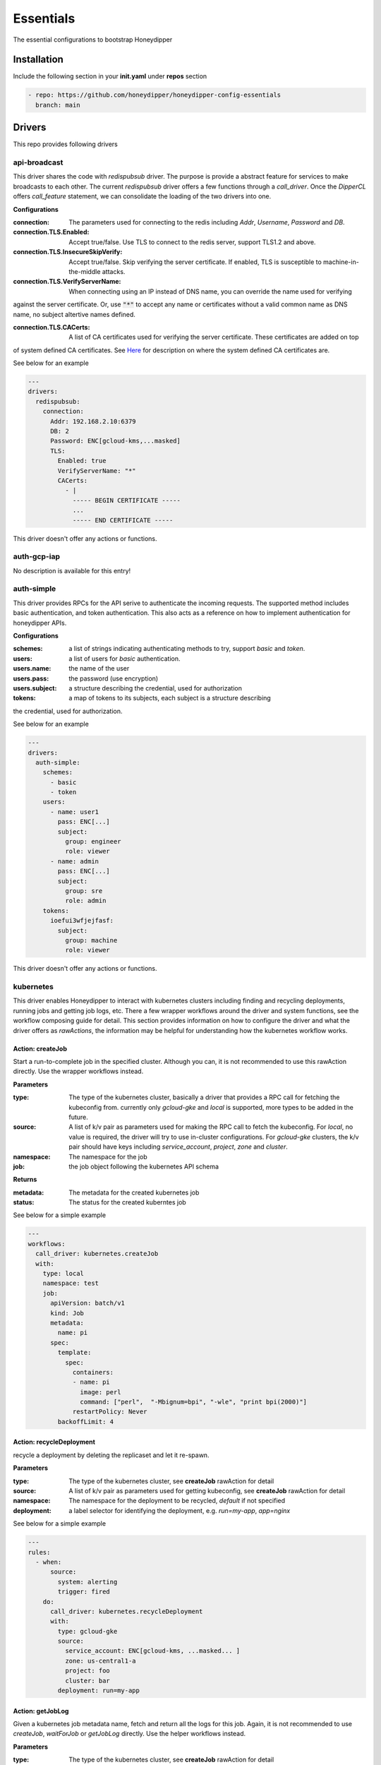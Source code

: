 Essentials
**********

The essential configurations to bootstrap Honeydipper

Installation
============

Include the following section in your **init.yaml** under **repos** section

.. code-block:: yaml

   - repo: https://github.com/honeydipper/honeydipper-config-essentials
     branch: main

Drivers
=======

This repo provides following drivers

api-broadcast
-------------

This driver shares the code with `redispubsub` driver. The purpose is provide a abstract
feature for services to make broadcasts to each other. The current `redispubsub` driver
offers a few functions through a `call_driver`. Once the `DipperCL` offers `call_feature`
statement, we can consolidate the loading of the two drivers into one.


**Configurations**

:connection: The parameters used for connecting to the redis including `Addr`, `Username`, `Password` and `DB`.

:connection.TLS.Enabled: Accept true/false. Use TLS to connect to the redis server, support TLS1.2 and above.

:connection.TLS.InsecureSkipVerify: Accept true/false. Skip verifying the server certificate. If enabled, TLS is susceptible to machine-in-the-middle attacks.

:connection.TLS.VerifyServerName: When connecting using an IP instead of DNS name, you can override the name used for verifying
against the server certificate. Or, use :code:`"*"` to accept any name or certificates without
a valid common name as DNS name, no subject altertive names defined.


:connection.TLS.CACerts: A list of CA certificates used for verifying the server certificate. These certificates are added on top
of system defined CA certificates. See `Here <https://pkg.go.dev/crypto/x509#SystemCertPool>`_ for description
on where the system defined CA certificates are.


See below for an example

.. code-block:: yaml

   ---
   drivers:
     redispubsub:
       connection:
         Addr: 192.168.2.10:6379
         DB: 2
         Password: ENC[gcloud-kms,...masked]
         TLS:
           Enabled: true
           VerifyServerName: "*"
           CACerts:
             - |
               ----- BEGIN CERTIFICATE -----
               ...
               ----- END CERTIFICATE -----
   

This driver doesn't offer any actions or functions.

auth-gcp-iap
------------

No description is available for this entry!

auth-simple
-----------

This driver provides RPCs for the API serive to authenticate the incoming requests. The
supported method includes basic authentication, and token authentication. This also acts
as a reference on how to implement authentication for honeydipper APIs.


**Configurations**

:schemes: a list of strings indicating authenticating methods to try, support `basic` and `token`.

:users: a list of users for `basic` authentication.

:users.name: the name of the user

:users.pass: the password (use encryption)

:users.subject: a structure describing the credential, used for authorization

:tokens: a map of tokens to its subjects, each subject is a structure describing
the credential, used for authorization.


See below for an example

.. code-block:: yaml

   ---
   drivers:
     auth-simple:
       schemes:
         - basic
         - token
       users:
         - name: user1
           pass: ENC[...]
           subject:
             group: engineer
             role: viewer
         - name: admin
           pass: ENC[...]
           subject:
             group: sre
             role: admin
       tokens:
         ioefui3wfjejfasf:
           subject:
             group: machine
             role: viewer
   

This driver doesn't offer any actions or functions.

kubernetes
----------

This driver enables Honeydipper to interact with kubernetes clusters including
finding and recycling deployments, running jobs and getting job logs, etc. There a few wrapper
workflows around the driver and system functions, see the workflow composing guide
for detail. This section provides information on how to configure the driver and what
the driver offers as `rawActions`, the information may be helpful for understanding
how the kubernetes workflow works.


Action: createJob
^^^^^^^^^^^^^^^^^

Start a run-to-complete job in the specified cluster. Although you can, it is not recommended to use this rawAction directly. Use the wrapper workflows instead.


**Parameters**

:type: The type of the kubernetes cluster, basically a driver that provides a RPC call for fetching the kubeconfig from. currently only `gcloud-gke` and `local` is supported, more types to be added in the future.


:source: A list of k/v pair as parameters used for making the RPC call to fetch the kubeconfig. For `local`, no value is required, the driver will try to use in-cluster configurations. For `gcloud-gke` clusters, the k/v pair should have keys including `service_account`, `project`, `zone` and `cluster`.


:namespace: The namespace for the job

:job: the job object following the kubernetes API schema

**Returns**

:metadata: The metadata for the created kubernetes job

:status: The status for the created kuberntes job

See below for a simple example

.. code-block:: yaml

   ---
   workflows:
     call_driver: kubernetes.createJob
     with:
       type: local
       namespace: test
       job:
         apiVersion: batch/v1
         kind: Job
         metadata:
           name: pi
         spec:
           template:
             spec:
               containers:
               - name: pi
                 image: perl
                 command: ["perl",  "-Mbignum=bpi", "-wle", "print bpi(2000)"]
               restartPolicy: Never
           backoffLimit: 4
   

Action: recycleDeployment
^^^^^^^^^^^^^^^^^^^^^^^^^

recycle a deployment by deleting the replicaset and let it re-spawn.

**Parameters**

:type: The type of the kubernetes cluster, see **createJob** rawAction for detail


:source: A list of k/v pair as parameters used for getting kubeconfig, see **createJob** rawAction for detail


:namespace: The namespace for the deployment to be recycled, `default` if not specified

:deployment: a label selector for identifying the deployment, e.g. `run=my-app`, `app=nginx`

See below for a simple example

.. code-block:: yaml

   ---
   rules:
     - when:
         source:
           system: alerting
           trigger: fired
       do:
         call_driver: kubernetes.recycleDeployment
         with:
           type: gcloud-gke
           source:
             service_account: ENC[gcloud-kms, ...masked... ]
             zone: us-central1-a
             project: foo
             cluster: bar
           deployment: run=my-app
   

Action: getJobLog
^^^^^^^^^^^^^^^^^

Given a kubernetes job metadata name, fetch and return all the logs for this job. Again, it is not recommended to use `createJob`, `waitForJob` or `getJobLog` directly. Use the helper workflows instead.


**Parameters**

:type: The type of the kubernetes cluster, see **createJob** rawAction for detail


:source: A list of k/v pair as parameters used for getting kubeconfig, see **createJob** rawAction for detail


:namespace: The namespace for the job

:job: The metadata name of the kubernetes job

**Returns**

:log: mapping from pod name to a map from container name to the logs

:output: with all logs concatinated

See below for a simple example

.. code-block:: yaml

   ---
   workflows:
     run_job:
       steps:
         - call_driver: kubernetes.createJob
           with:
             type: local
             job:
               apiVersion: batch/v1
               kind: Job
               metadata:
                 name: pi
               spec:
                 template:
                   spec:
                     containers:
                     - name: pi
                       image: perl
                       command: ["perl",  "-Mbignum=bpi", "-wle", "print bpi(2000)"]
                     restartPolicy: Never
                 backoffLimit: 4
         - call_driver: kubernetes.waitForJob
           with:
             type: local
             job: $data.metadta.name
         - call_driver: kubernetes.getJobLog
           with:
             type: local
             job: $data.metadta.name
   

Action: waitForJob
^^^^^^^^^^^^^^^^^^

Given a kubernetes job metadata name, use watch API to watch the job until it reaches a terminal state. This action usually follows a `createJob` call and uses the previous call's output as input. Again, it is not recommended to use `createJob`, `waitForJob` or `getJobLog` directly. Use the helper workflows instead.


**Parameters**

:type: The type of the kubernetes cluster, see **createJob** rawAction for detail


:source: A list of k/v pair as parameters used for getting kubeconfig, see **createJob** rawAction for detail


:namespace: The namespace for the job

:job: The metadata name of the kubernetes job

:timeout: The timeout in seconds

**Returns**

:status: The status for the created kuberntes job

See below for a simple example

.. code-block:: yaml

   ---
   workflows:
     run_job:
       steps:
         - call_driver: kubernetes.createJob
           with:
             type: local
             job:
               apiVersion: batch/v1
               kind: Job
               metadata:
                 name: pi
               spec:
                 template:
                   spec:
                     containers:
                     - name: pi
                       image: perl
                       command: ["perl",  "-Mbignum=bpi", "-wle", "print bpi(2000)"]
                     restartPolicy: Never
                 backoffLimit: 4
         - call_driver: kubernetes.waitForJob
           with:
             type: local
             job: $data.metadta.name
   

redislock
---------

redislock driver provides RPC calls for the services to acquire locks for synchronize and
coordinate between instances.


**Configurations**

:connection: The parameters used for connecting to the redis including `Addr`, `Username`, `Password` and `DB`.

:connection.TLS.Enabled: Accept true/false. Use TLS to connect to the redis server, support TLS1.2 and above.

:connection.TLS.InsecureSkipVerify: Accept true/false. Skip verifying the server certificate. If enabled, TLS is susceptible to machine-in-the-middle attacks.

:connection.TLS.VerifyServerName: When connecting using an IP instead of DNS name, you can override the name used for verifying
against the server certificate. Or, use :code:`"*"` to accept any name or certificates without
a valid common name as DNS name, no subject altertive names defined.


:connection.TLS.CACerts: A list of CA certificates used for verifying the server certificate. These certificates are added on top
of system defined CA certificates. See `Here <https://pkg.go.dev/crypto/x509#SystemCertPool>`_ for description
on where the system defined CA certificates are.


See below for an example

.. code-block:: yaml

   ---
   drivers:
     redislock:
       connection:
         Addr: 192.168.2.10:6379
         DB: 2
         Password: ENC[gcloud-kms,...masked]
         TLS:
           Enabled: true
           VerifyServerName: "*"
           CACerts:
             - |
               ----- BEGIN CERTIFICATE -----
               ...
               ----- END CERTIFICATE -----
   

This drive doesn't offer any raw actions as of now.

redispubsub
-----------

redispubsub driver is used internally to facilitate communications between
different components of Honeydipper system.


**Configurations**

:connection: The parameters used for connecting to the redis including `Addr`, `Username`, `Password` and `DB`.

:connection.TLS.Enabled: Accept true/false. Use TLS to connect to the redis server, support TLS1.2 and above.

:connection.TLS.InsecureSkipVerify: Accept true/false. Skip verifying the server certificate. If enabled, TLS is susceptible to machine-in-the-middle attacks.

:connection.TLS.VerifyServerName: When connecting using an IP instead of DNS name, you can override the name used for verifying
against the server certificate. Or, use :code:`"*"` to accept any name or certificates without
a valid common name as DNS name, no subject altertive names defined.


:connection.TLS.CACerts: A list of CA certificates used for verifying the server certificate. These certificates are added on top
of system defined CA certificates. See `Here <https://pkg.go.dev/crypto/x509#SystemCertPool>`_ for description
on where the system defined CA certificates are.


See below for an example

.. code-block:: yaml

   ---
   drivers:
     redispubsub:
       connection:
         Addr: 192.168.2.10:6379
         DB: 2
         Password: ENC[gcloud-kms,...masked]
         TLS:
           Enabled: true
           VerifyServerName: "*"
           CACerts:
             - |
               ----- BEGIN CERTIFICATE -----
               ...
               ----- END CERTIFICATE -----
   

Action: send
^^^^^^^^^^^^

broadcasting a dipper message to all Honeydipper services. This is used
in triggering configuration reloading and waking up a suspended workflow.
The payload of rawAction call will used as broadcasting dipper message
paylod.


**Parameters**

:broadcastSubject: the subject field of the dipper message to be sent

Below is an example of using the driver to trigger a configuration reload

.. code-block:: yaml

   ---
   workflows:
     reload:
       call_driver: redispubsub.send
       with:
         broadcastSubject: reload
         force: $?ctx.force
   

Below is another example of using the driver to wake up a suspended workflow

.. code-block:: yaml

   ---
   workflows:
     resume_workflow:
       call_driver: redispubsub.send
       with:
         broadcastSubject: resume_session
         key: $ctx.resume_token
         labels:
           status: $ctx.labels_status
           reason: $?ctx.labels_reason
         payload: $?ctx.resume_payload
   

redisqueue
----------

redisqueue driver is used internally to facilitate communications between
different components of Honeydipper system. It doesn't offer `rawActions` or
`rawEvents` for workflow composing.


**Configurations**

:connection: The parameters used for connecting to the redis including `Addr`, `Username`, `Password` and `DB`.

:connection.TLS.Enabled: Accept true/false. Use TLS to connect to the redis server, support TLS1.2 and above.

:connection.TLS.InsecureSkipVerify: Accept true/false. Skip verifying the server certificate. If enabled, TLS is susceptible to machine-in-the-middle attacks.

:connection.TLS.VerifyServerName: When connecting using an IP instead of DNS name, you can override the name used for verifying
against the server certificate. Or, use :code:`"*"` to accept any name or certificates without
a valid common name as DNS name, no subject altertive names defined.


:connection.TLS.CACerts: A list of CA certificates used for verifying the server certificate. These certificates are added on top
of system defined CA certificates. See `Here <https://pkg.go.dev/crypto/x509#SystemCertPool>`_ for description
on where the system defined CA certificates are.


See below for an example

.. code-block:: yaml

   ---
   drivers:
     redisqueue:
       connection:
         Addr: 192.168.2.10:6379
         DB: 2
         Password: ENC[gcloud-kms,...masked]
         TLS:
           Enabled: true
           VerifyServerName: "*"
           CACerts:
             - |
               ----- BEGIN CERTIFICATE -----
               ...
               ----- END CERTIFICATE -----
   

web
---

This driver enables Honeydipper to make outbound web requests

Action: request
^^^^^^^^^^^^^^^

making an outbound web request

**Parameters**

:URL: The target url for the outbound web request

:header: A list of k/v pair as headers for the web request

:method: The method for the web request

:content: Form data, post data or the data structure encoded as json for application/json content-type

**Returns**

:status_code: HTTP status code

:cookies: A list of k/v pair as cookies received from the web server

:headers: A list of k/v pair as headers received from the web server

:body: a string contains all response body

:json: if the return is json content type, this will be parsed json data blob

See below for a simple example

.. code-block:: yaml

   workflows:
     sending_request:
       call_driver: web.request
       with:
         URL: https://ifconfig.co
   

Below is an example of specifying header for the outbound request defined through a system function

.. code-block:: yaml

   systems:
     my_api_server:
       data:
         token: ENC[gcloud-kms,...masked...]
         url: https://foo.bar/api
       function:
         secured_api:
           driver: web
           parameters:
             URL: $sysData.url
             header:
               Authorization: Bearer {{ .sysData.token }}
               content-type: application/json; charset=utf-8
           rawAction: request
   

webhook
-------

This driver enables Honeydipper to receive incoming webhooks to trigger workflows

**Configurations**

:Addr: the address and port the webhook server is listening to

for example

.. code-block:: yaml

   ---
   drivers:
     webhook:
       Addr: :8080 # listening on all IPs at port 8080
   

Event: <default>
^^^^^^^^^^^^^^^^^

receiving an incoming webhook

**Returns**

:url: the path portion of the url for the incoming webhook request

:method: The method for the web request

:form: a list of k/v pair as query parameters from url parameter or posted form

:headers: A list of k/v pair as headers received from the request

:host: The host part of the url or the Host header

:remoteAddr: The client IP address and port in the form of `xx.xx.xx.xx:xxxx`

:json: if the content type is application/json, it will be parsed and stored in here

The returns can also be used in matching conditions

See below for a simple example

.. code-block:: yaml

   rules:
   - do:
       call_workflow: foobar
     when:
       driver: webhook
       if_match:
         form:
           s: hello
         headers:
           content-type: application/x-www-form-urlencoded; charset=utf-8
         method: POST
         url: /foo/bar
   

Below is an example of defining and using a system trigger with webhook driver

.. code-block:: yaml

   systems:
     internal:
       data:
         token: ENC[gcloud-kms,...masked...]
       trigger:
         webhook:
           driver: webhook
           if_match:
             headers:
               Authorization: Bearer {{ .sysData.token }}
             remoteAddr: :regex:^10\.
   rules:
     - when:
         source:
           system: internal
           trigger: webhook
         if_match:
           url: /foo/bar
       do:
         call_workflow: do_something
   

Systems
=======

circleci
--------

This system enables Honeydipper to integrate with `circleci`, so Honeydipper can
trigger pipelines in `circleci`.


**Configurations**

:circle_token: The token for making API calls to `circleci`.

:url: The base url of the API calls, defaults to :code:`https://circleci.com/api/v2`

:org: The default org name

Function: add_env_var
^^^^^^^^^^^^^^^^^^^^^

Add env var to a project.


**Input Contexts**

:vcs: The VCS system integrated with this circle project, :code:`github` (default) or :code:`bitbucket`.

:git_repo: The repo that the env var is for, e.g. :code:`myorg/myrepo`, takes precedent over :code:`repo`.

:repo: The repo name that the env var is for, without the org, e.g. :code:`myrepo`

:name: Env var name

:value: Env var value

Function: api
^^^^^^^^^^^^^

This is a generic function to make a circleci API call with the configured token. This function is meant to be used for defining other functions.


Function: start_pipeline
^^^^^^^^^^^^^^^^^^^^^^^^

This function will trigger a pipeline in the given circleci project and branch.


**Input Contexts**

:vcs: The VCS system integrated with this circle project, :code:`github` (default) or :code:`bitbucket`.

:git_repo: The repo that the pipeline execution is for, e.g. :code:`myorg/myrepo`, takes precedent over :code:`repo`.

:repo: The repo name that the pipeline execution is for, without the org, e.g. :code:`myrepo`

:git_branch: The branch that the pipeline execution is on.

:pipeline_parameters: The parameters passed to the pipeline.

See below for example

.. code-block:: yaml

   ---
   rules:
     - when:
         driver: webhook
         if_match:
           url: /from_circle
         export:
           git_repo: $event.form.git_repo.0
           git_branch: $event.form.git_branch.0
           ci_workflow: $event.form.ci_workflow.0
       do:
         call_workflow: process_and_return_to_circle
   
   workflows:
     process_and_return_to_circle:
       on_error: continue
       steps:
         - call_workflow: $ctx.ci_workflow
           export_on_success:
             pipeline_parameters:
               deploy_success: "true"
         - call_function: circleci.start_pipeline
   

Your :code:`circleci.yaml` might look like below

.. code-block:: yaml

   ---
   jobs:
     version: 2
     deploy:
       unless: << pipeline.parameters.via.honeydipper >>
       steps:
         - ...
         - run: curl <honeydipper webhook> # trigger workflow on honeydipper
     continue_on_success:
       when: << pipeline.parameters.deploy_success >>
       steps:
         - ...
         - run: celebration
     continue_on_failure:
       when:
         and:
           - << pipeline.parameters.via.honeydipper >>
           - not: << pipeline.parameters.deploy_success >>
       steps:
         - ...
         - run: recovering
         - run: # return error here
   
   workflows:
     version: 2
     deploy:
       jobs:
         - deploy
         - continue_on_success
         - continue_on_failure
     filters:
       branches:
         only: /^main$/
   

For detailed information on conditional jobs and workflows please see the
`circleci support document <https://support.circleci.com/hc/en-us/articles/360043638052-Conditional-steps-in-jobs-and-conditional-workflows>`_.


codeclimate
-----------

This system enables Honeydipper to integrate with `CodeClimate`.


**Configurations**

:api_key: The token for authenticating with CodeClimate

:url: The CodeClimate API URL

:org: For private repos, this is the default org name

:org_id: For private repos, this is the default org ID

For example

.. code-block:: yaml

   ---
   systems:
     codeclimate:
       data:
         api_key: ENC[gcloud-kms,...masked...]
         url: "https://api.codeclimate.com/v1"
   

To configure the integration in CodeClimate,

1. navigate to :code:`User Settings` => :code:`API Access`
2. generate a new token, and record it as :code:`api_key` in system data


Function: add_private_repo
^^^^^^^^^^^^^^^^^^^^^^^^^^

Add a private GitHub repository to Code Climate.


**Input Contexts**

:org_id: Code Climate organization ID, if missing use pre-configured :code:`sysData.org_id`

:org: Github organization name, if missing use pre-configured :code:`sysData.org`

:repo: Github repository name

Function: add_public_repo
^^^^^^^^^^^^^^^^^^^^^^^^^

Add a GitHub open source repository to Code Climate.


**Input Contexts**

:repo: The repo to add, e.g. :code:`myuser/myrepo`

Function: api
^^^^^^^^^^^^^

This is a generic function to make a circleci API call with the configured token. This function is meant to be used for defining other functions.


Function: get_repo_info
^^^^^^^^^^^^^^^^^^^^^^^

Get repository information


**Input Contexts**

:org: Github organization name, if missing use pre-configured :code:`sysData.org`

:repo: Github repository name

github
------

This system enables Honeydipper to integrate with `github`, so Honeydipper can
react to github events and take actions on `github`.


**Configurations**

:oauth_token: The token or API ID used for making API calls to `github`

:token: A token used for authenticate incoming webhook requests, every webhook request must carry a form field **Token** in the post body or url query that matches the value


:path: The path portion of the webhook url, by default :code:`/github/push`

:tokenSource: This is used for authentication with oauth2 jwt. The name maps to an entry defined in :code:`token_sources` of the **web** driver.

For example

.. code-block:: yaml

   ---
   systems:
     github:
       data:
         oauth_token: ENC[gcloud-kms,...masked...]
         token: ENC[gcloud-kms,...masked...]
         path: "/webhook/github"
   

Assuming the domain name for the webhook server is :code:`myhoneydipper.com', you should configure the webhook in your repo with url like below

.. code-block::

   https://myhoneydipper.com/webhook/github?token=...masked...


Trigger: commit_status
^^^^^^^^^^^^^^^^^^^^^^

This is triggered when a **github** commit status is updated.

**Matching Parameters**

:.json.repository.full_name: Specify this in the :code:`when` section of the rule using :code:`if_match`, to filter the events for the repo

:.json.branches.name: This field is to match only the status events happened on certain branches

:.json.context: This field is to match only the status events with certain check name, e.g. :code:`ci/circleci: yamllint`

:.json.state: This field is to match only the status events with certain state, :code:`pending`, :code:`success`(default), :code:`failure` or :code:`error`

**Export Contexts**

:git_repo: This context variable will be set to the name of the repo, e.g. :code:`myorg/myrepo`

:branches: A list of branches that contain the commit

:git_commit: This context variable will be set to the short (7 characters) commit hash of the head commit of the push

:git_status_state: This context variable will be set to the state of the status, e.g. :code:`pending`, :code:`success`, :code:`failure` or :code:`error`

:git_status_context: This context variable will be set to the name of the status, e.g. :code:`ci/circleci: yamllint`

:git_status_description: This context variable will be set to the description of the status, e.g. :code:`Your tests passed on CircleCI!`

See below snippet for example

.. code-block:: yaml

   ---
   rules:
     - when:
         source:
           system: github
           trigger: commit_status
         if_match:
           json:
             repository:
               full_name: myorg/myrepo # .json.repository.full_name
             branches:
               name: main              # .json.branches.name
             context: mycheck          # .json.context
             state: success            # .json.state
       do:
         call_workflow: do_something
         # following context variables are available
         #   git_repo
         #   branches
         #   git_commit
         #   git_status_state
         #   git_status_context
         #   git_status_description
         #
   

Trigger: hit
^^^^^^^^^^^^

This is a catch all event for github webhook requests. It is not to be used directly, instead should be used as source for defining other triggers.


Trigger: pr_comment
^^^^^^^^^^^^^^^^^^^

This is triggered when a comment is added to a  pull request.

**Matching Parameters**

:.json.repository.full_name: This field is to match only the pull requests from certain repo

:.json.comment.user.login: This is to match only the comments from certain username

:.json.comment.author_association: This is to match only the comments from certain type of user. See github API reference `here <https://developer.github.com/v4/enum/commentauthorassociation/>`_ for detail.


:.json.comment.body: This field contains the comment message, you can use regular express pattern to match the content of the message.


**Export Contexts**

:git_repo: This context variable will be set to the name of the repo, e.g. :code:`myorg/myrepo`

:git_user: This context variable will be set to the user object who made the comment

:git_issue: This context variable will be set to the issue number of the PR

:git_message: This context variable will be set to the comment message

See below snippet for example

.. code-block:: yaml

   ---
   rules:
     - when:
         source:
           system: github
           trigger: pr_commented
         if_match:
           json:
             repository:
               full_name: myorg/myrepo # .json.repository.full_name
             comment:
               autho_association: CONTRIBUTOR
               body: ':regex:^\s*terraform\s+plan\s*$'
       do:
         call_workflow: do_terraform_plan
         # following context variables are available
         #   git_repo
         #   git_issue
         #   git_message
         #   git_user
         #
   

Trigger: pull_request
^^^^^^^^^^^^^^^^^^^^^

This is triggered when a new pull request is created

**Matching Parameters**

:.json.repository.full_name: This field is to match only the pull requests from certain repo

:.json.pull_request.base.ref: This field is to match only the pull requests made to certain base branch, note that the ref value here does not have the :code:`ref/heads/` prefix (different from push event). So to match master branch, just use :code:`master` instead of :code:`ref/heads/master`.


:.json.pull_request.user.login: This field is to match only the pull requests made by certain user

**Export Contexts**

:git_repo: This context variable will be set to the name of the repo, e.g. :code:`myorg/myrepo`

:git_ref: This context variable will be set to the name of the branch, e.g. :code:`mybrach`, no :code:`ref/heads/` prefix

:git_commit: This context variable will be set to the short (7 characters) commit hash of the head commit of the PR

:git_user: This context variable will be set to the user object who created the PR

:git_issue: This context variable will be set to the issue number of the PR

:git_title: This context variable will be set to the title of the PR

See below snippet for example

.. code-block:: yaml

   ---
   rules:
     - when:
         source:
           system: github
           trigger: pull_request
         if_match:
           json:
             repository:
               full_name: myorg/myrepo # .json.repository.full_name
             pull_request:
               base:
                 ref: master           # .json.pull_request.base.ref
       do:
         call_workflow: do_something
         # following context variables are available
         #   git_repo
         #   git_ref
         #   git_commit
         #   git_issue
         #   git_title
         #   git_user
         #
   

Trigger: push
^^^^^^^^^^^^^

This is triggered when **github** receives a push.

**Matching Parameters**

:.json.repository.full_name: Specify this in the :code:`when` section of the rule using :code:`if_match`, to filter the push events for the repo

:.json.ref: This field is to match only the push events happened on certain branch

**Export Contexts**

:git_repo: This context variable will be set to the name of the repo, e.g. :code:`myorg/myrepo`

:git_ref: This context variable will be set to the name of the branch, e.g. :code:`ref/heads/mybrach`

:git_commit: This context variable will be set to the short (7 characters) commit hash of the head commit of the push

See below snippet for example

.. code-block:: yaml

   ---
   rules:
     - when:
         source:
           system: github
           trigger: push
         if_match:
           json:
             repository:
               full_name: myorg/myrepo # .json.repository.full_name
             ref: ref/heads/mybranch   # .json.ref
       do:
         call_workflow: do_something
         # following context variables are available
         #   git_repo
         #   git_ref
         #   git_commit
         #
   

Or, you can match the conditions in workflow using exported context variables instead of in the rules

.. code-block:: yaml

   ---
   rules:
     - when:
         source:
           system: github
           trigger: push
       do:
         if_match:
           - git_repo: mycompany/myrepo
             git_ref: ref/heads/master
           - git_repo: myorg/myfork
             git_ref: ref/heads/mybranch
         call_workflow: do_something
   

Trigger: release_published
^^^^^^^^^^^^^^^^^^^^^^^^^^

This is triggered when a new release is published.

**Matching Parameters**

:.json.repository.full_name: This field is to match only the pull requests from certain repo

:.json.release.tag_name: This field can be used for pattern matching the tag names. Note that, It does not include the prefix :code:`ref/heads/` (different from push event).


**Export Contexts**

:git_repo: This context variable will be set to the name of the repo, e.g. :code:`myorg/myrepo`

:git_tag: This context variable will be set to the name of the tag, e.g. :code:`v1.3.3`

See below snippet for example

.. code-block:: yaml

   ---
   rules:
     - when:
         source:
           system: github
           trigger: release_published
         if_match:
           json:
             repository:
               full_name: myorg/myrepo # .json.repository.full_name
             release:
               tag_name: ':regex:v[0-9]*[02468]\.' # matching only even major version number
       do:
         call_workflow: do_something
         # following context variables are available
         #   git_repo
         #   git_tag
   

Function: addRepoToInstallation
^^^^^^^^^^^^^^^^^^^^^^^^^^^^^^^

This function will add a repo into an installed github app


**Input Contexts**

:installation_id: The installation_id of your github app

:repoid: The Id of your github repository

See below for example

.. code-block:: yaml

   ---
   rules:
     - when:
         driver: webhook
         if_match:
           url: /addrepoinstallation
       do:
         call_workflow: github_add_repo_installation
   
   workflows:
     github_add_repo_installation:
       call_function: github.addRepoToInstallation
       with:
         repoid: 12345678
         intallationid: 12345678
   

Function: api
^^^^^^^^^^^^^

This is a generic function to make a github API call with the configured oauth_token. This function is meant to be used for defining other functions.


**Input Contexts**

:resource_path: This field is used as the path portion of the API call url

Function: createComment
^^^^^^^^^^^^^^^^^^^^^^^

This function will create a comment on the given PR


**Input Contexts**

:git_repo: The repo that commit is for, e.g. :code:`myorg/myrepo`

:git_issue: The issue number of the PR

:message: The content of the comment to be posted to the PR

See below for example

.. code-block:: yaml

   ---
   rules:
     - when:
         source:
           system: github
           trigger: pull_request
       do:
         if_match:
           git_repo: myorg/myrepo
           git_ref: master
         call_function: github.createComment
         with:
           # the git_repo is available from event export
           # the git_issue is available from event export
           message: type `honeydipper help` to see a list of available commands
   

Function: createPR
^^^^^^^^^^^^^^^^^^

This function will create a pull request with given infomation


**Input Contexts**

:git_repo: The repo that the new PR is for, e.g. :code:`myorg/myrepo`

:PR_content: The data structure to be passed to github for creating the PR, see `here <https://developer.github.com/v3/pulls/#input>`_ for detail

See below for example

.. code-block:: yaml

   ---
   rules:
     - when:
         driver: webhook
         if_match:
           url: /createPR
       do:
         call_workflow: github_create_PR
   
   workflows:
     github_create_PR:
       call_function: github.createPR
       with:
         git_repo: myorg/myreop
         PR_content:
           title: update the data
           head: mybranch
           body: |
             The data needs to be updated
   
             This PR is created using honeydipper
   

Function: createRepo
^^^^^^^^^^^^^^^^^^^^

This function will create a github repository for your org


**Input Contexts**

:org: the name of your org

:name: The name of your repository

:private: privacy of your repo, either true or false(it's default to false if not declared)

See below for example

.. code-block:: yaml

   ---
   rules:
     - when:
         driver: webhook
         if_match:
           url: /createrepo
       do:
         call_workflow: github_create_repo
   
   workflows:
     github_create_repo:
       call_function: github.createRepo
       with:
         org: testing
         name: testing-repo
   

Function: createStatus
^^^^^^^^^^^^^^^^^^^^^^

This function will create a commit status on the given commit.


**Input Contexts**

:git_repo: The repo that commit is for, e.g. :code:`myorg/myrepo`

:git_commit: The short commit hash for the commit the status is for

:context: the status context, a name for the status message, by default :code:`Honeydipper`

:status: the status data structure according github API `here <https://developer.github.com/v3/repos/statuses/#parameters>`_

See below for example

.. code-block:: yaml

   ---
   rules:
     - when:
         source:
           system: github
           trigger: push
       do:
         if_match:
           git_repo: myorg/myrepo
           git_ref: ref/heads/testbranch
         call_workflow: post_status
   
   workflows:
     post_status:
       call_function: github.createStatus
       with:
         # the git_repo is available from event export
         # the git_commit is available from event export
         status:
           state: pending
           description: Honeydipper is scanning your commit ...
   

Function: getCommit
^^^^^^^^^^^^^^^^^^^

This function will get the commit info for a git ref, a commmit hash, a branch or a tag.


**Input Contexts**

:git_repo: The repo where the commit is for, e.g. :code:`myorg/myrepo`

:git_ref: A commit hash, a branch ref or a tag ref, with prefix :code:`refs/`, e.g. :code:`refs/heads/main` etc.

**Export Contexts**

:git_commit_full: The git commit full sha for the new commit.

:git_commit: The short git commit sha for the commit.

:git_commit_message: The commit message for the commit.

:git_commit_info: The whole commit info data structure.

See below for example

.. code-block:: yaml

   ---
   workflows:
     getCommitInfo:
       with:
         git_repo: myorg/myrepo
       steps:
         - call_function: github.getCommit
           with:
             git_ref: heads/mybranch
   

Function: getContent
^^^^^^^^^^^^^^^^^^^^

This function will fetch a file from the specified repo and branch.


**Input Contexts**

:git_repo: The repo from where to download the file, e.g. :code:`myorg/myrepo`

:git_ref: The branch from where to download the file, no :code:`ref/heads/` prefix, e.g. :code:`master`

:path: The path for fetching the file, no slash in the front, e.g. :code:`conf/nginx.conf`

**Export Contexts**

:file_content: The file content as a string

See below for example

.. code-block:: yaml

   ---
   workflows:
     fetch_circle:
       call_function: github.getContent
       with:
         git_repo: myorg/mybranch
         git_ref: master
         path: .circleci/config.yml
       export:
         circleci_conf: :yaml:{{ .ctx.file_content }}
   

Function: getRepo
^^^^^^^^^^^^^^^^^

This function will query the detailed information about the repo.


**Input Contexts**

:git_repo: The repo that the query is for, e.g. :code:`myorg/myrepo`

See below for example

.. code-block:: yaml

   ---
   rules:
     - when:
         driver: webhook
         if_match:
           url: /displayRepo
       do:
         call_workflow: query_repo
   
   workflows:
     query_repo:
       steps:
         - call_function: github.getRepo
           with:
             git_repo: myorg/myreop
         - call_workflow: notify
           with:
             message: The repo is created at {{ .ctx.repo.created_at }}
   

Function: mergeBranch
^^^^^^^^^^^^^^^^^^^^^

This function will merge the head branch into base branch with a merge commit.


**Input Contexts**

:git_repo: The repo where the merge operation takes place, e.g. :code:`myorg/myrepo`

:base_branch: The base branch to merge into, no :code:`refs/heads/` prefix, e.g. :code:`main` or :code:`staging` etc.

:head_branch: The head branch where the changes are, e.g. :code:`my-patch`, :code:`fix-issue-123` etc.

:commit_message: The message for the merge commit. for example :code:`merged by Honeydipepr`

**Export Contexts**

:merge_commit_sha: The sha for the merge commit.

See below for example

.. code-block:: yaml

   ---
   workflows:
     merge_work_branch:
       call_function: github.mergeBranch
       with:
         git_repo: myorg/mybranch
         base_branch: main
         head_branch: mywork
         commit_messga: |
           chore(release): release
   
           Work is done. Released!
   

Function: removeRepoFromInstallation
^^^^^^^^^^^^^^^^^^^^^^^^^^^^^^^^^^^^

This function will remove a repo from an installed github app


**Input Contexts**

:installation_id: The installation_id of your github app

:repoid: The Id of your github repository

See below for example

.. code-block:: yaml

   ---
   rules:
     - when:
         driver: webhook
         if_match:
           url: /removerepoinstallation
       do:
         call_workflow: github_remove_repo_installation
   
   workflows:
     github_remove_repo_installation:
       call_function: github.removeRepoFromInstallation
       with:
         repoid: 12345678
         intallationid: 12345678
   

Function: updateRef
^^^^^^^^^^^^^^^^^^^

This function will update the ref to point to a new commit, in other words, push the new commit into the branch. No force push is allowed, so there is no overwriting.


**Input Contexts**

:git_repo: The repo where the update takes place, e.g. :code:`myorg/myrepo`

:git_ref: The ref/branch to be updated, must with prefix :code:`refs/heads/`, e.g. :code:`refs/heads/main` or :code:`refs/heads/staging` etc.

:git_commit_full: The git commit full sha for the new commit.

See below for example

.. code-block:: yaml

   ---
   workflows:
     releaseStagingToMain:
       with:
         git_repo: myorg/mybranch
       steps:
         - call_function: github.mergeBranch
           with:
             base_branch: main
             head_branch: staging
             commit_messga: |
               chore(release): release
   
               Test is done. Released!
         - call_function: github.updateRef
           with:
             git_ref: refs/heads/staging
             git_commit_full: $ctx.merge_commit_sha
   

jira
----

This system enables Honeydipper to integrate with `jira`, so Honeydipper can
react to jira events and take actions on jira.


**Configurations**

:jira_credential: The credential used for making API calls to `jira`

:token: A token used for authenticate incoming webhook requests, every webhook request must carry a form field **Token** in the post body or url query that matches the value


:path: The path portion of the webhook url, by default :code:`/jira`

:jira_domain: Specify the jira domain, e.g. :code:`mycompany` for :code:`mycompany.atlassian.net`

:jira_domain_base: The DNS zone of the jira API urls, in case of accessing self hosted jira, defaults to :code:`atlassian.net`

For example

.. code-block:: yaml

   ---
   systems:
     github:
       data:
         jira_credential: ENC[gcloud-kms,...masked...]
         jira_domain: mycompany
         token: ENC[gcloud-kms,...masked...]
         path: "/webhook/jira"
   

Assuming the domain name for the webhook server is :code:`myhoneydipper.com', you should configure the webhook in your repo with url like below

.. code-block::

   https://myhoneydipper.com/webhook/jira?token=...masked...


Trigger: hit
^^^^^^^^^^^^

This is a generic trigger for jira webhook events.

Function: addComment
^^^^^^^^^^^^^^^^^^^^

This function will add a comment to the jira ticket


**Input Contexts**

:jira_ticket: The ticket number that the comment is for

:comment_body: Detailed description of the comment

See below for example

.. code-block:: yaml

   ---
   workflows:
     post_comments:
       call_function: jira.addComment
       with:
         jira_ticket: $ctx.jira_ticket
         comment_body: |
           Ticket has been created by Honeydipper.
   

Function: createTicket
^^^^^^^^^^^^^^^^^^^^^^

This function will create a jira ticket with given information, refer to `jira rest API document<https://developer.atlassian.com/cloud/jira/platform/rest/v3/api-group-issues/#api-rest-api-3-issue-post>`_ for description of the fields and custom fields.


**Input Contexts**

:ticket.project.key: The name of the jira project the ticket is created in

:ticket.summary: A summary of the ticket

:ticket.description: Detailed description of the work for this ticket

:ticket.issuetype.name: The ticket type

:ticket.components: Optional, a list of components associated with the ticket

:ticket.labels: Optional, a list of strings used as labels

**Export Contexts**

:jira_ticket: The ticket number of the newly created ticket

See below for example

.. code-block:: yaml

   ---
   workflows:
     create_jira_ticket:
       call_function: jira.createTicket
       with:
         ticket:
           project:
             key: devops
           issuetype:
             name: Task
           summary: upgrading kubernetes
           description: |
             Upgrade the test cluster to kubernetes 1.16
           components:
             - name: GKE
             - name: security
           labels:
             - toil
             - small
   

kubernetes
----------

This system enables Honeydipper to interact with kubernetes clusters. This system
is intended to be extended to create systems represent actual kubernetes clusters,
instead of being used directly.


**Configurations**

:source: The parameters used for fetching kubeconfig for accessing the cluster, should at least contain a :code:`type` field. Currently, only :code:`local` or :code:`gcloud-gke` are supported. For :code:`gcloud-gke` type, this should also include :code:`service_account`, :code:`project`, :code:`zone`, and :code:`cluster`.


:namespace: The namespace of the resources when operating on the resources within the cluster, e.g. deployments. By default, :code:`default` namespace is used.


For example

.. code-block:: yaml

   ---
   systems:
     my_gke_cluster:
       extends:
         - kubernetes
       data:
         source:
           type: gcloud-gke
           service_account: ENC[gcloud-kms,...masked...]
           zone: us-central1-a
           project: foo
           cluster: bar
         namespace: mynamespace
   

Function: createJob
^^^^^^^^^^^^^^^^^^^

This function creates a k8s run-to-completion job with given job spec data structure. It is a wrapper for the kubernetes driver createJob rawAction.  It leverages the pre-configured system data to access the kubernetes cluster. It is recommmended to use the helper workflows instead of using the job handling functions directly.


**Input Contexts**

:job: The job data structure following the specification for a run-to-completion job manifest yaml file.

:fromCronJob: Creating the job based on the definition of a cronjob, in the form of :code:`namespace/cronjob`. If the namespace is omitted, the current namespace where the job is being created will be used for looking up the cronjob.


**Export Contexts**

:jobid: The job ID of the created job

See below for example

.. code-block:: yaml

   ---
   workflow:
     create_job:
       call_function: my-k8s-cluster.createJob
       with:
         job:
           apiVersion: batch/v1
           kind: Job
           metadata:
             name: pi
           spec:
             template:
               spec:
                 containers:
                 - name: pi
                   image: perl
                   command: ["perl",  "-Mbignum=bpi", "-wle", "print bpi(2000)"]
                 restartPolicy: Never
             backoffLimit: 4
   

Function: createPVC
^^^^^^^^^^^^^^^^^^^

This function creates a Persistent Volume Claim.


**Input Contexts**

:pvc: The PersistentVolumeClaim specification.

**Export Contexts**

:pvc_name: The name of the pvc

:pvc_status: The status of the pvc

See below for example

.. code-block:: yaml

   ---
   workflow:
     generate_pvc:
       steps:
         - call_function: my-k8s-cluster.createPVC
           with:
             pvc:
               apiVersion: v1
               kind: PersistentVolumeClaim
               metadata:
                 name: pvc-demo
               spec:
                 accessModes:
                   - ReadWriteOnce
                 resources:
                   requests:
                     storage: 30Gi
                 storageClassName: standard-rwo
   

Function: deleteJob
^^^^^^^^^^^^^^^^^^^

This function deletes a kubernetes job specified by the job name in :code:`.ctx.jobid`. It leverages the pre-configured system data to access the kubernetes cluster.


**Input Contexts**

:jobid: The name of the kubernetes job

See below for example

.. code-block:: yaml

   ---
   workflows:
     run_myjob:
       - call_function: myk8scluster.createJob
         ...
         # this function exports .ctx.jobid
       - call_function: myk8scluster.waitForJob
         ...
       - call_function: myk8scluster.deleteJob
   

This function is not usually used directly by users. It is added to the :ref:`run_kubernetes` workflow so that, upon successful completion, the job will be deleted. In rare cases, you can use the wrapper workflow :ref:`cleanup_k8s_job` to delete a job.


Function: deletePVC
^^^^^^^^^^^^^^^^^^^

This function deletes a Persistent Volume Claim.


**Input Contexts**

:pvc_name: The name of the PersistentVolumeClaim.

See below for example

.. code-block:: yaml

   ---
   workflow:
     cleanup_pvc:
       steps:
         - call_function: my-k8s-cluster.deletePVC
           with:
             pvc_name: pvc-demo
   

Function: getJobLog
^^^^^^^^^^^^^^^^^^^

This function fetch all the logs for a k8s job with the given jobid. It is a wrapper for the kubernetes driver getJobLog rawAction.  It leverages the pre-configured system data to access the kubernetes cluster. It is recommmended to use the helper workflows instead of using the job handling functions directly.


**Input Contexts**

:job: The ID of the job to fetch logs for

**Export Contexts**

:log: The logs organized in a map of pod name to a map of container name to logs.

:output: The logs all concatinated into a single string

See below for example

.. code-block:: yaml

   ---
   workflow:
     run_simple_job:
       steps:
         - call_function: my-k8s-cluster.createJob
           with:
             job: $ctx.job
         - call_function: my-k8s-cluster.waitForJob
           with:
             job: $ctx.jobid
         - call_workflow: my-k8s-cluster.getJobLog
           with:
             job: $ctx.jobid
   

Function: recycleDeployment
^^^^^^^^^^^^^^^^^^^^^^^^^^^

This function is a wrapper to the kubernetes driver recycleDeployment rawAction. It leverages the pre-configured system data to access the kubernetes cluster.


**Input Contexts**

:deployment: The selector for identify the deployment to restart, e.g. :code:`app=nginx`

See below for example

.. code-block:: yaml

   ---
   rules:
     - when:
         source:
           system: opsgenie
           trigger: alert
       do:
         steps:
           - if_match:
               alert_message: :regex:foo-deployment
             call_function: my-k8s-cluster.recycleDeployment
             with:
               deployment: app=foo
           - if_match:
               alert_message: :regex:bar-deployment
             call_function: my-k8s-cluster.recycleDeployment
             with:
               deployment: app=bar
   

Function: waitForJob
^^^^^^^^^^^^^^^^^^^^

This function blocks and waiting for a k8s run-to-completion job to finish. It is a wrapper for the kubernetes driver waitForJob rawAction.  It leverages the pre-configured system data to access the kubernetes cluster. It is recommmended to use the helper workflows instead of using the job handling functions directly.


**Input Contexts**

:job: The job id that the function will wait for to reach terminated states

**Export Contexts**

:job_status: The status of the job, either :code:`success` or :code:`failure`

See below for example

.. code-block:: yaml

   ---
   workflow:
     run_simple_job:
       steps:
         - call_function: my-k8s-cluster.createJob
           with:
             job: $ctx.job
         - call_function: my-k8s-cluster.waitForJob
           with:
             job: $ctx.jobid
         - call_workflow: notify
           with:
             message: the job status is {{ .job_status }}
   

opsgenie
--------

This system enables Honeydipper to integrate with `opsgenie`, so Honeydipper can
react to opsgenie alerts and take actions through opsgenie API.


**Configurations**

:API_KEY: The API key used for making API calls to `opsgenie`

:token: A token used for authenticate incoming webhook requests, every webhook request must carry a form field **Token** in the post body or url query that matches the value


:path: The path portion of the webhook url, by default :code:`/opsgenie`

For example

.. code-block:: yaml

   ---
   systems:
     opsgenie:
       data:
         API_KEY: ENC[gcloud-kms,...masked...]
         token: ENC[gcloud-kms,...masked...]
         path: "/webhook/opsgenie"
   

Assuming the domain name for the webhook server is :code:`myhoneydipper.com', you should configure the webhook in your opsgenie integration with url like below

.. code-block::

   https://myhoneydipper.com/webhook/opsgenie?token=...masked...


Trigger: alert
^^^^^^^^^^^^^^

This event is triggered when an opsgenie alert is raised.

**Matching Parameters**

:.json.alert.message: This field can used to match alert with only certain messages

:.json.alert.alias: This field is to match only the alerts with certain alias

**Export Contexts**

:alert_message: This context variable will be set to the detailed message of the alert.

:alert_alias: This context variable will be set to the alias of the alert.

:alert_Id: This context variable will be set to the short alert ID.

:alert_system: This context variable will be set to the constant string, :code:`opsgenie`

:alert_url: This context variable will be set to the url of the alert, used for creating links

See below snippet for example

.. code-block:: yaml

   ---
   rules:
     - when:
         source:
           system: opsgenie
           trigger: alert
         if_match:
           json:
             alert:
               message: :regex:^test-alert.*$
       do:
         call_workflow: notify
         with:
           message: 'The alert url is {{ .ctx.alert_url }}'
   

Function: contact
^^^^^^^^^^^^^^^^^

This function gets the user's contact methods


**Input Contexts**

:userId: The ID of the user for which to get contact methods

**Export Contexts**

:contacts: The detail of user's contact method in a map, or a list of user's contact methods

See below for example

.. code-block:: yaml

   ---
   workflows:
     steps:
       - call_workflow: do_something
       - call_function: opsgenie.contact
         with:
           userId: username@example.com
   

Function: heartbeat
^^^^^^^^^^^^^^^^^^^

This function will send a heartbeat request to opsgenie.


**Input Contexts**

:heartbeat: The name of the heartbeat as configured in your opsgenie settings

**Export Contexts**

:result: The return result of the API call

See below for example

.. code-block:: yaml

   ---
   workflows:
     steps:
       - call_workflow: do_something
       - call_function: opsgenie.heartbeat
         with:
           heartbeat: test-heart-beat
   

Function: schedules
^^^^^^^^^^^^^^^^^^^

This function list all on-call schedules or fetch a schedule detail if given a schedule identifier.

.. important::
   This function only fetches first 100 schedules when listing.

**Input Contexts**

:scheduleId: The name or ID or the schedule of interest; if missing, list all schedules.

:scheduleIdType: The type of the identifier, :code:`name` or :code:`id`.

**Export Contexts**

:schedule: For fetching detail, the data structure that contains the schedule detail

:schedules: For listing, a list of data structure contains the schedule details

See below for example

.. code-block:: yaml

   ---
   workflows:
     steps:
       - call_function: opsgenie.schedules
   

Function: snooze
^^^^^^^^^^^^^^^^

This function will snooze the alert with given alert ID.


**Input Contexts**

:alert_Id: The ID of the alert to be snoozed

:duration: For how long the alert should be snoozed, use golang time format

**Export Contexts**

:result: The return result of the API call

See below for example

.. code-block:: yaml

   ---
   rules:
     - when:
         source:
           system: opsgenie
           trigger: alert
       do:
         if_match:
           alert_message: :regex:test-alert
         call_function: opsgenie.snooze
         #  alert_Id is exported from the event
   

Function: users
^^^^^^^^^^^^^^^

This function gets the user detail with a given ID or list all users

**Input Contexts**

:userId: The ID of the user for which to get details; if missing, list users

:offset: Number of users to skip from start, used for paging

:query: :code:`Field:value` combinations with most of user fields to make more advanced searches. Possible fields are :code:`username`, :code:`fullName blocked`, :code:`verified`, :code:`role`, :code:`locale`, :code:`timeZone`, :code:`userAddress` and :code:`createdAt`

:order: The direction of the sorting, :code:`asc` or :code:`desc`, default is :code:`asc`

:sort: The field used for sorting the result, could be :code:`username`, :code:`fullname` or :code:`insertedAt`.

**Export Contexts**

:user: The detail of user in a map, or a list of users

:users: The detail of user in a map, or a list of users

:opsgenie_offset: The offset that can be used for continue fetching the rest of the users, for paging

See below for example

.. code-block:: yaml

   ---
   workflows:
     steps:
       - call_function: opsgenie.users
         with:
           query: username:foobar
   

Function: whoisoncall
^^^^^^^^^^^^^^^^^^^^^

This function gets the current on-call persons for the given schedule.

.. important::
   Use the `opsgenie_whoisoncall`_ workflow instead.

**Input Contexts**

:scheduleId: The name or ID or the schedule of interest, required

:scheduleIdType: The type of the identifier, :code:`name` or :code:`id`.

:flat: If true, will only return the usernames, otherwise, will return all including notification, team etc.

**Export Contexts**

:result: the data portion of the json payload.

See below for example

.. code-block:: yaml

   ---
   workflows:
     steps:
       - call_function: opsgenie.whoisoncall
         with:
           scheduleId: sre_schedule
   

pagerduty
---------

This system enables Honeydipper to integrate with :code:`pagerduty`, so Honeydipper can
react to pagerduty alerts and take actions through pagerduty API.


**Configurations**

:API_KEY: The API key used for making API calls to :code:`pagerduty`

:signatureSecret: The secret used for validating webhook requests from :code:`pagerduty`

:path: The path portion of the webhook url, by default :code:`/pagerduty`

For example

.. code-block:: yaml

   ---
   systems:
     pagerduty:
       data:
         API_KEY: ENC[gcloud-kms,...masked...]
         signatureSecret: ENC[gcloud-kms,...masked...]
         path: "/webhook/pagerduty"
   

Assuming the domain name for the webhook server is :code:`myhoneydipper.com', you should configure the webhook in your pagerduty integration with url like below

.. code-block::

   https://myhoneydipper.com/webhook/pagerduty


Trigger: alert
^^^^^^^^^^^^^^

This event is triggered when an pagerduty incident is raised.

**Matching Parameters**

:.json.event.data.title: This field can used to match alert with only certain messages

:.json.event.data.service.summary: This field is to match only the alerts with certain service

**Export Contexts**

:alert_message: This context variable will be set to the detailed message of the alert.

:alert_service: This context variable will be set to the service of the alert.

:alert_Id: This context variable will be set to the short alert ID.

:alert_system: This context variable will be set to the constant string, :code:`pagerduty`

:alert_url: This context variable will be set to the url of the alert, used for creating links

Pagerduty manages all the alerts through incidents. Although the trigger is named :code:`alert` for compatibility reason, it actually matches an incident.

See below snippet for example

.. code-block:: yaml

   ---
   rules:
     - when:
         source:
           system: pagerduty
           trigger: alert
         if_match:
           json:
             data:
               title: :regex:^test-alert.*$
       do:
         call_workflow: notify
         with:
           message: 'The alert url is {{ .ctx.alert_url }}'
   

Function: api
^^^^^^^^^^^^^

No description is available for this entry!

Function: getEscalationPolicies
^^^^^^^^^^^^^^^^^^^^^^^^^^^^^^^

No description is available for this entry!

Function: getEscalationPolicyIDsByTag
^^^^^^^^^^^^^^^^^^^^^^^^^^^^^^^^^^^^^

No description is available for this entry!

Function: getTagId
^^^^^^^^^^^^^^^^^^

No description is available for this entry!

Function: snooze
^^^^^^^^^^^^^^^^

snooze pagerduty incident


**Input Contexts**

:alert_Id: The ID of the incident to be snoozed

:duration: For how long the incident should be snoozed, a number of seconds

**Export Contexts**

:incident: On success, returns the updated incident object

See below for example

.. code-block:: yaml

   ---
   rules:
     - when:
         source:
           system: pagerduty
           trigger: alert
         if_match:
           json:
             title: :regex:test-alert
       do:
         call_function: pagerduty.snooze
         with:
           # alert_Id is exported from the event
           duration: 1200
   

Function: whoisoncall
^^^^^^^^^^^^^^^^^^^^^

This function gets the current on-call persons for the given schedule.

.. important::
   This function only fetches first 100 schedules when listing. Use `pagerduty_whoisoncall`_ workflow instead.

**Input Contexts**

:escalation_policy_ids: An array of IDs of the escalation policies; if missing, list all.

**Export Contexts**

:result: a list of data structure contains the schedule details. See `API <https://developer.pagerduty.com/api-reference/reference/REST/openapiv3.json/paths/~1oncalls/get>`_ for detail.

See below for example

.. code-block:: yaml

   ---
   workflows:
     until:
       - $?ctx.EOL
     steps:
       - call_function: pagerduty.whoisoncall
     no_export:
       - offset
       - EOL
   

slack
-----

This system enables Honeydipper to integrate with `slack`, so Honeydipper can
send messages to and react to commands from slack channels. This system uses :code:`Custom
Integrations` to integrate with slack. It is recommended to use :code:`slack_bot` system, which uses
a slack app to integrate with slack.


**Configurations**

:url: The slack incoming webhook integration url

:slash_token: The token for authenticating slash command requests

:slash_path: The path portion of the webhook url for receiving slash command requests, by default :code:`/slack/slashcommand`

For example

.. code-block:: yaml

   ---
   systems:
     slack:
       data:
         url: ENC[gcloud-kms,...masked...]
         slash_token: ENC[gcloud-kms,...masked...]
         slash_path: "/webhook/slash"
   

To configure the integration in slack,

1. select from menu :code:`Administration` => :code:`Manage Apps`
2. select :code:`Custom Integrations`
3. add a :code:`Incoming Webhooks`, and copy the webhook url and use it as :code:`url` in system data
4. create a random token to be used in slash command integration, and record it as :code:`slash_token` in system data
5. add a :code:`Slash Commands`, and use the url like below to send commands


.. code-block::

   https://myhoneydipper.com/webhook/slash?token=...masked...


Trigger: slashcommand
^^^^^^^^^^^^^^^^^^^^^

This is triggered when an user issue a slash command in a slack channel. It is recommended to use the helper workflows
and the predefined rules instead of using this trigger directly.


**Matching Parameters**

:.form.text: The text of the command without the prefix

:.form.channel_name: This field is to match only the command issued in a certain channel, this is only available for public channels

:.form.channel_id: This field is to match only the command issued in a certain channel

:.form.user_name: This field is to match only the command issued by a certain user

**Export Contexts**

:response_url: Used by the :code:`reply` function to send reply messages

:text: The text of the command without the slash word prefix

:channel_name: The name of the channel without `#` prefix, this is only available for public channels

:channel_fullname: The name of the channel with `#` prefix, this is only available for public channels

:channel_id: The IDof the channel

:user_name: The name of the user who issued the command

:command: The first word in the text, used as command keyword

:parameters: The remaining string with the first word removed

See below snippet for example

.. code-block:: yaml

   ---
   rules:
     - when:
         source:
           system: slack
           trigger: slashcommand
         if_match:
           form:
             channel_name:
               - public_channel1
               - channel2
         steps:
           - call_function: slack.reply
             with:
               chat_colors:
                 this: good
               message_type: this
               message: command received `{{ .ctx.command }}`
           - call_workflow: do_something
   

Function: add_response
^^^^^^^^^^^^^^^^^^^^^^

No description is available for this entry!

Function: reply
^^^^^^^^^^^^^^^

This function send a reply message to a slash command request. It is recommended to use :code:`notify` workflow instead so we can manage the colors, message types and receipient lists through contexts easily.


**Input Contexts**

:chat_colors: a map from message_types to color codes

:message_type: a string that represents the type of the message, used for selecting colors

:message: the message to be sent

:blocks: construct the message using the slack :code:`layout blocks`, see slack document for detail

See below for example

.. code-block:: yaml

   ---
   rules:
     - when:
         source:
           system: slack
           trigger: slashcommand
       do:
         call_function: slack.reply
         with:
           chat_colors:
             critical: danger
             normal: ""
             error: warning
             good: good
             special: "#e432ad2e"
           message_type: normal
           message: I received your request.
   

Function: say
^^^^^^^^^^^^^

This function send a message to a slack channel slack incoming webhook. It is recommended to use :code:`notify` workflow instead so we can manage the colors, message types and receipient lists through contexts easily.


**Input Contexts**

:chat_colors: A map from message_types to color codes

:message_type: A string that represents the type of the message, used for selecting colors

:message: The message to be sent

:channel_id: The id of the channel the message is sent to. Use channel name here only when sending to a public channel or to the home channel of the webhook.


:blocks: construct the message using the slack :code:`layout blocks`, see slack document for detail

See below for example

.. code-block:: yaml

   ---
   rules:
     - when:
         source:
           system: something
           trigger: happened
       do:
         call_function: slack.say
         with:
           chat_colors:
             critical: danger
             normal: ""
             error: warning
             good: good
             special: "#e432ad2e"
           message_type: error
           message: Something happened
           channel_id: '#public_announce'
   

Function: send_message
^^^^^^^^^^^^^^^^^^^^^^

No description is available for this entry!

Function: update_message
^^^^^^^^^^^^^^^^^^^^^^^^

No description is available for this entry!

slack_bot
---------

This system enables Honeydipper to integrate with `slack`, so Honeydipper can
send messages to and react to commands from slack channels. This system uses slack app
to integrate with slack. It is recommended to use this instead of :code:`slack` system, which uses
a :code:`Custom Integrations` to integrate with slack.


**Configurations**

:token: The bot user token used for making API calls

:slash_token: The token for authenticating slash command requests

:interact_token: The token for authenticating slack interactive messages

:slash_path: The path portion of the webhook url for receiving slash command requests, by default :code:`/slack/slashcommand`

:interact_path: The path portion of the webhook url for receiving interactive component requests, by default :code:`/slack/interact`

For example

.. code-block:: yaml

   ---
   systems:
     slack_bot:
       data:
         token: ENC[gcloud-kms,...masked...]
         slash_token: ENC[gcloud-kms,...masked...]
         interact_token: ENC[gcloud-kms,...masked...]
         slash_path: "/webhook/slash"
         interact_path: "/webhook/slash_interact"
   

To configure the integration in slack,

1. select from menu :code:`Administration` => :code:`Manage Apps`
2. select :code:`Build` from top menu, create an app or select an exist app from :code:`Your Apps`
3. add feature :code:`Bot User`, and copy the :code:`Bot User OAuth Access Token` and record it as  :code:`token` in system data
4. create a random token to be used in slash command integration, and record it as :code:`slash_token` in system data
5. add feature :code:`Slash Commands`, and use the url like below to send commands


.. code-block::

   https://myhoneydipper.com/webhook/slash?token=...masked...


6. create another random token to be used in interactive components integration, and record it as :code:`interact_token` in system data
7. add feature :code:`interactive components` and use url like below


.. code-block::

   https://myhoneydipper.com/webhook/slash_interact?token=...masked...


Trigger: interact
^^^^^^^^^^^^^^^^^

This is triggered when an user responds to an interactive component in a message. This enables honeydipper
to interactively reacts to user choices through slack messages. A builtin rule is defined to respond to this
trigger, so in normal cases, it is not necessary to use this trigger directly.


**Export Contexts**

:slack_payload: The payload of the interactive response

Trigger: slashcommand
^^^^^^^^^^^^^^^^^^^^^

This is triggered when an user issue a slash command in a slack channel. It is recommended to use the helper workflows
and the predefined rules instead of using this trigger directly.


**Matching Parameters**

:.form.text: The text of the command without the prefix

:.form.channel_name: This field is to match only the command issued in a certain channel, this is only available for public channels

:.form.channel_id: This field is to match only the command issued in a certain channel

:.form.user_name: This field is to match only the command issued by a certain user

**Export Contexts**

:response_url: Used by the :code:`reply` function to send reply messages

:text: The text of the command without the slash word prefix

:channel_name: The name of the channel without `#` prefix, this is only available for public channels

:channel_fullname: The name of the channel with `#` prefix, this is only available for public channels

:channel_id: The IDof the channel

:user_name: The name of the user who issued the command

:command: The first word in the text, used as command keyword

:parameters: The remaining string with the first word removed

See below snippet for example

.. code-block:: yaml

   ---
   rules:
     - when:
         source:
           system: slack
           trigger: slashcommand
         if_match:
           form:
             channel_name:
               - public_channel1
               - channel2
         steps:
           - call_function: slack.reply
             with:
               chat_colors:
                 this: good
               message_type: this
               message: command received `{{ .ctx.command }}`
           - call_workflow: do_something
   

Function: add_response
^^^^^^^^^^^^^^^^^^^^^^

No description is available for this entry!

Function: reply
^^^^^^^^^^^^^^^

This function send a reply message to a slash command request. It is recommended to use :code:`notify` workflow instead so we can manage the colors, message types and receipient lists through contexts easily.


**Input Contexts**

:chat_colors: a map from message_types to color codes

:message_type: a string that represents the type of the message, used for selecting colors

:message: the message to be sent

:blocks: construct the message using the slack :code:`layout blocks`, see slack document for detail

See below for example

.. code-block:: yaml

   ---
   rules:
     - when:
         source:
           system: slack
           trigger: slashcommand
       do:
         call_function: slack.reply
         with:
           chat_colors:
             critical: danger
             normal: ""
             error: warning
             good: good
             special: "#e432ad2e"
           message_type: normal
           message: I received your request.
   

Function: say
^^^^^^^^^^^^^

This function send a message to a slack channel slack incoming webhook. It is recommended to use :code:`notify` workflow instead so we can manage the colors, message types and receipient lists through contexts easily.


**Input Contexts**

:chat_colors: A map from message_types to color codes

:message_type: A string that represents the type of the message, used for selecting colors

:message: The message to be sent

:channel_id: The id of the channel the message is sent to. Use channel name here only when sending to a public channel or to the home channel of the webhook.


:blocks: construct the message using the slack :code:`layout blocks`, see slack document for detail

See below for example

.. code-block:: yaml

   ---
   rules:
     - when:
         source:
           system: something
           trigger: happened
       do:
         call_function: slack.say
         with:
           chat_colors:
             critical: danger
             normal: ""
             error: warning
             good: good
             special: "#e432ad2e"
           message_type: error
           message: Something happened
           channel_id: '#public_announce'
   

Function: send_message
^^^^^^^^^^^^^^^^^^^^^^

No description is available for this entry!

Function: update_message
^^^^^^^^^^^^^^^^^^^^^^^^

No description is available for this entry!

Function: users
^^^^^^^^^^^^^^^

This function queries all users for the team

**Input Contexts**

:cursor: Used for pagination, continue fetching from the cursor

**Export Contexts**

:slack_next_cursor: Used for pagination, used by next call to continue fetch

:members: A list of data structures containing member information

.. code-block:: yaml

   ---
   workflows:
     get_all_slack_users:
       call_function: slack_bot.users
   

Workflows
=========

channel_translate
-----------------

translate channel_names to channel_ids

**Input Contexts**

:channel_names: a list of channel names to be translated

:channel_maps: a map from channel names to ids

**Export Contexts**

:channel_ids: a list of channel ids corresponding to the input names

By pre-populating a map, we don't have to make API calls to slack everytime we need to convert a channel name to a ID.

This is used by :code:`slashcommand` workflow and :code:`notify` workflow to automatically translate the names.

.. code-block:: yaml

   ---
   workflows:
     attention:
       with:
         channel_map:
           '#private_channel1': UGKLASE
           '#private_channel2': UYTFYJ2
           '#private_channel3': UYUJH56
           '#private_channel4': UE344HJ
           '@private_user':     U78JS2F
       steps:
         - call_workflow: channel_translate
           with:
             channel_names:
               - '#private_channel1'
               - '#private_channel3'
               - '@private_user'
               - '#public_channel1'
         - call_workflow: loop_send_slack_message
           # with:
           #   channel_ids:
           #     - UGKLASE
           #     - UYUJH56
           #     - U78JS2F
           #     - '#public_channel1' # remain unchanged if missing from the map
   

circleci_pipeline
-----------------

This workflows wrap around the :code:`circleci.start_pipeline` function so it can be used as a hook.

For example, below workflow uses a hook to invoke the pipeline.

.. code-block:: yaml

   ---
   rules:
     - when:
         driver: webhook
         if_match:
           url: /from_circle
         export:
           git_repo: $event.form.git_repo.0
           git_branch: $event.form.git_branch.0
           ci_workflow: $event.form.ci_workflow.0
       do:
         call_workflow: process_and_return_to_circle
   
   workflows:
     process_and_return_to_circle:
       with:
         hooks:
           on_exit+:
             - circleci_pipeline
       steps:
         - call_workflow: $ctx.ci_workflow
           export_on_success:
             pipeline_parameters:
               deploy_success: "true"
   

cleanup_kube_job
----------------

delete a kubernetes job

**Input Contexts**

:system: The k8s system to use to delete the job

:no_cleanup_k8s_job: If set to truthy value, will skip deleting the job

This workflow is intended to be invoked by :ref:`run_kuberentes` workflow as a hook upon successful completion.


codeclimate/add_private_repo
----------------------------

Add a private Github repository to Code Climate

codeclimate/add_public_repo
---------------------------

Add a public Github repository to Code Climate

inject_misc_steps
-----------------

This workflow injects some helpful steps into the k8s job before making the API to create the job, based on the processed job definitions. It is not recommended to use this workflow directly. Instead, use :code:`run_kubernetes` to leverage all the predefined context variables.


notify
------

send chat message through chat system

**Input Contexts**

:chat_system: A system name that supports :code:`reply` and :code:`say` function, can be either :code:`slack` or :code:`slack_bot`, by default :code:`slack_bot`.


:notify: A list of channels to which the message is beng sent, a special name :code:`reply` means replying to the slashcommand user.


:notify_on_error: A list of additional channels to which the message is beng sent if the message_type is error or failure.


:message_type: The type of the message used for coloring, could be :code:`success`, :code:`failure`, :code:`error`, :code:`normal`, :code:`warning`, or :code:`announcement`


:chat_colors: A map from message_type to color codes. This should usually be defined in default context so it can be shared.


:update: Set to true to update a previous message identified with :code:`ts`.


This workflow wraps around :code:`say` and :code:`reply` method, and allows multiple recipients.

For example

.. code-block:: yaml

   ---
   workflows:
     attention:
       call_workflow: notify
       with:
         notify:
           - "#honeydipper-notify"
           - "#myteam"
         notify_on_error:
           - "#oncall"
         message_type: $labels.status
         message: "work status is {{ .labels.status }}"
   

opsgenie_users
--------------

This workflow wraps around the :code:`opsgenie.users` function and handles paging to get all users from Opsgenie.

opsgenie_whoisoncall
--------------------

get opsgenie on call table

This workflow wraps around multiple api calls to :code:`opsgenie` and produce a `on_call_table` datastructure.

**Input Contexts**

:schedule_pattern: Optional, the keyword used for filtering the on call schedules.

**Export Contexts**

:on_call_table: A map from on call schedule names to lists of users.

This is usually used for showing the on-call table in response to slash commands.

For example

.. code-block:: yaml

   ---
   workflows:
     show_on_calls:
       with:
         alert_system: opsgenie
       no_export:
         - '*'
       steps:
         - call: '{{ .ctx.alert_system }}_whoisoncall'
         - call: notify
           with:
             notify*:
               - reply
             response_type: in_channel
             blocks:
               - type: section
                 text:
                   type: mrkdn
                   text: |
                     *===== On call users ======*
                     {{- range $name, $users := .ctx.on_call_table }}
                     *{{ $name }}*: {{ join ", " $users }}
                     {{- end }}
   

pagerduty_whoisoncall
---------------------

get pagerduty on call table

This workflow wraps around multiple api calls to :code:`pagerduty` and produce a `on_call_table` datastructure.

**Input Contexts**

:tag_name: Optional, the keyword used for filtering the on tags

:schedule_pattern: Optional, the keyword used for filtering the on-call escalation policies.

**Export Contexts**

:on_call_table: A map from on call schedule names to lists of users.

This is usually used for showing the on-call table in response to slash commands.

For example

.. code-block:: yaml

   ---
   workflows:
     show_on_calls:
       with:
         alert_system: pagerduty
       no_export:
         - '*'
       steps:
         - call: '{{ .ctx.alert_system }}_whoisoncall'
         - call: notify
           with:
             notify*:
               - reply
             response_type: in_channel
             blocks:
               - type: section
                 text:
                   type: mrkdn
                   text: |
                     *===== On call users ======*
                     {{- range $name, $users := .ctx.on_call_table }}
                     *{{ $name }}*: {{ join ", " $users }}
                     {{- end }}
   

reload
------

reload honeydipper config

**Input Contexts**

:force: If force is truy, Honeydipper will simply quit, expecting to be re-started by deployment manager.


For example

.. code-block:: yaml

   ---
   rules:
     - when:
         source:
           system: slack_bot
           trigger: slashcommand
       do:
         if_match:
           command: reload
         call_workflow: reload
         with:
           force: $?ctx.parameters
   

resume_workflow
---------------

resume a suspended workflow

**Input Contexts**

:resume_token: Every suspended workflow has a :code:`resume_token`, use this to match the workflow to be resumed


:labels_status: Continue the workflow with a dipper message that with the specified status


:labels_reason: Continue the workflow with a dipper message that with the specified reason


:resume_payload: Continue the workflow with a dipper message that with the given payload


For example

.. code-block:: yaml

   ---
   rules:
     - when:
         source:
           system: slack_bot
           trigger: interact
       do:
         call_workflow: resume_workflow
         with:
           resume_token: $ctx.slack_payload.callback_id
           labels_status: success
           resume_payload: $ctx.slack_payload
   

run_kubernetes
--------------

run kubernetes job

**Input Contexts**

:system: The k8s system to use to create and run the job

:steps: The steps that the job is made up with. Each step is an :code:`initContainer` or a :code:`container`. The steps are executed one by one as ordered in the list. A failure in a step will cause the whole job to fail. Each step is defined with fields including :code:`type`, :code:`command`, or :code:`shell`. The :code:`type` tells k8s what image to use, the :code:`command` is the command to be executed with language supported by that image. If a shell script needs to be executed, use :code:`shell` instead of :code:`command`.
Also supported are :code:`env` and :code:`volumes` for defining the environment variables and volumes specific to this step.


:generateName: The prefix for all jobs created by :code:`Honeydipper`, defaults to :code:`honeydipper-job-`.

:berglas_files: Use :code:`Berglas` to fetch secret files. A list of objects, each
has a :code:`file` and a :code:`secret` field.  Optionally, you can
specify the :code:`owner`, :code:`mode` and :code:`dir_mode` for
the file. This is achieved by adding an :code:`initContainer` to
run the :code:`berglas access "$secret" > "$file"` commands.

:code:`Berglas` is a utility for handling secrets. See their
`github repo <https://github.com/GoogleCloudPlatform/berglas>`_ for
details.


:env: A list of environment variables for all the steps.


:volumes: A list of volumes to be attached for all the steps. By default, there will be a :code:`EmptyDir` volume attached at :code:`/honeydipper`. Each item should have a `name` and `volume` and optionally a `subPath`, and they will be used for creating the volume definition and volume mount definition.


:workingDir: The working directory in which the command or script to be exected. By default, :code:`/honeydipper`. Note that, the default :code:`workingDir` defined in the image is not used here.


:script_types: A map of predefined script types. The :code:`type` field in :code:`steps` will be used to select the image here. :code:`image` field is required. :code:`command_entry` is used for defining the entrypoint when using :code:`command` field in step, and :code:`command_prefix` are a list or a string that inserted at the top of container args. Correspondingly, the :code:`shell_entry` and :code:`shell_prefix` are used for defining the entrypoint and argument prefix for running a `shell` script.
Also supported is an optional :code:`securtyContext` field for defining the image security context.


:resources: Used for specifying how much of each resource a container needs. See k8s resource management for containers for detail.


:predefined_steps: A map of predefined steps. Use the name of the predefined step in :code:`steps` list to easily define a step without specifying the fields. This makes it easier to repeat or share the steps that can be used in multiple places. We can also override part of the predefined steps when defining the steps with `use` and overriding fields.


:predefined_env: A map of predefined environment variables.


:predefined_volumes: A map of predefined volumes.


:nodeSelector: See k8s pod specification for detail

:affinity: See k8s pod specification for detail

:tolerations: See k8s pod specification for detail

:timeout: Used for setting the :code:`activeDeadlineSeconds` for the k8s pod

:cleanupAfter: Used for setting the :code:`TTLSecondsAfterFinished` for the k8s job, requires 1.13+ and the alpha features to be enabled for the cluster. The feature is still in alpha as of k8s 1.18.


:no_cleanup_k8s_job: By default, the job will be deleted upon successful completion. Setting this context variable to a truthy value will ensure that the successful job is kept in the cluster.


:k8s_job_backoffLimit: By default, the job will not retry if the pod fails (:code:`backoffLimit` set to 0), you can use this to override the setting for the job.


:parallelism: Parallel job execution by setting this to a non-negative integer. If left unset, it will default to 1.


:fromCronJob: Creating the job based on the definition of a cronjob, in the form of :code:`namespace/cronjob`. If the namespace is omitted, the current namespace where the job is being created will be used for looking up the cronjob.


:job_creator: The value for the :code:`creator` label, defaults to :code:`honeydipper`. It is useful when you want to target the jobs created through this workflow using :code:`kubectl` commands with :code:`-l` option.


:on_job_start: If specified, a workflow specified by :code:`on_job_start` will be executed once the job is created. This is useful for sending notifications with job name, links to the log etc.


**Export Contexts**

:log: The logs of the job organized in map by container and by pod

:output: The concatinated log outputs as a string

:job_status: A string indicating if the job is :code:`success` or :code:`failure`

See below for a simple example

.. code-block:: yaml

   ---
   workflows:
     ci:
       call_workflow: run_kubernetes
       with:
         system: myrepo.k8s_cluster
         steps:
           - git_clone # predefined step
           - type: node
             workingDir: /honeydipper/repo
             shell: npm install && npm build && npm test
   

Another example with overrriden predefined step

.. code-block:: yaml

   ---
   workflows:
     make_change:
       call_workflow: run_kubernetes
       with:
         system: myrepo.k8s
         steps:
           - git_clone # predefined step
           - type: bash
             shell: sed 's/foo/bar/g' repo/package.json
           - use: git_clone # use predefined step with overriding
             name: git_commit
             workingDir: /honeydipper/repo
             shell: git commit -m 'change' -a && git push
   

An example with :code:`Berglas` decryption for files. Pay attention to how the file ownership is mapped to the :code:`runAsUser`.

.. code-block:: yaml

   ---
   workflows:
     make_change:
       call_workflow: run_kubernetes
       with:
         system: myrepo.k8s
         steps:
           - use: git_clone
             env:
               - name: HOME
                 value: /honeydipper/myuser
             workingDir: /honeydipper/myuser
             securityContext:
               runAsUser: 3001
               runAsGroup: 3001
               fsGroup: 3001
           - type: node
             workingDir: /honeydipper/myuser/repo
             shell: npm ci
         berglas_files:
           - file: /honeydipper/myuser/.ssh/id_rsa
             secret: sm://my-project/my-ssh-key
             owner: "3001:3001"
             mode: "600"
             dir_mode: "600"
   

send_heartbeat
--------------

sending heartbeat to alert system

**Input Contexts**

:alert_system: The alert system used for monitoring, by default :code:`opsgenie`


:heartbeat: The name of the heartbeat


This workflow is just a wraper around the :code:`opsgenie.heartbeat` function.


slack_users
-----------

This workflow wraps around the :code:`slack_bot.users` function and make multiple calls to stitch pages together.

slashcommand
------------

This workflow is used internally to respond to slashcommand webhook events. You don't need to use this workflow directly in most cases. Instead, customize the workflow using :code:`_slashcommands` context.


**Input Contexts**

:slashcommands: A map of commands to their definitions.  Each definition should have a brief :code:`usage`, :code:`workflow` :code:`contexts`, and :code:`allowed_channels` fields. By default, two commands are already defined, :code:`help`, and :code:`reload`. You can extend the list or override the commands by defining this variable in :code:`_slashcommands` context.


:slash_notify: A recipient list that will receive notifications and status of the commands executed through slashcommand.


**Export Contexts**

:command: This variable will be passed the actual workflow invoked by the slashcommand. The command is the  first word after the prefix of the slashcommand. It is used for matching the definition in :code:`$ctx.slashcommands`.


:parameters: This variable will be passed the actual workflow invoked by the slashcommand. The parameters is a string that contains the rest of the content in the slashcommand after the first word.


You can try to convert the :code:`$ctx.parameters` to the variables the workflow required by the workflow being invoked through the :code:`_slashcommands` context.


.. code-block:: yaml

   ---
   contexts:
     _slashcommands:
   
   ######## definition of the commands ###########
       slashcommand:
         slashcommands:
           greeting:
             usage: just greet the requestor
             workflow: greet
   
   ######## setting the context variable for the invoked workflow ###########
       greet:
         recipient: $ctx.user_name # exported by slashcommand event trigger
         type: $ctx.parameters     # passed from slashcommand workflow
   

slashcommand/announcement
-------------------------

This workflow sends an announcement message to the channels listed in :code:`slash_notify`.  Used internally.


slashcommand/execute
--------------------

No description is available for this entry!

slashcommand/help
-----------------

This workflow sends a list of supported commands to the requestor.  Used internally.


slashcommand/prepare_notification_list
--------------------------------------

This workflow constructs the notification list using :code:`slash_notify`. If the command is NOT issued from one of the listed channels.


slashcommand/respond
--------------------

This workflow sends a response message to the channels listed in :code:`slash_notify`.  Used internally.


slashcommand/status
-------------------

This workflow sends a status message to the channels listed in :code:`slash_notify`.  Used internally.


snooze_alert
------------

snooze an alert

**Input Contexts**

:alert_system: The alert system used for monitoring, by default :code:`opsgenie`


:alert_Id: The Id of the alert, usually exported from the alert event


:duration: How long to snooze the alert for, using golang time format, by default :code:`20m`


This workflow is just a wraper around the :code:`opsgenie.snooze` function. It also sends a notification through chat to inform if the snoozing is success or not.


For example

.. code-block:: yaml

   ---
   rules:
     - when:
         source:
           system: opsgenie
           trigger: alert
       do:
         steps:
           - call_workflow: snooze_alert
           - call_workflow: do_something
   

start_kube_job
--------------

This workflow creates a k8s job with given job spec. It is not recommended to use this workflow directly. Instead, use :code:`run_kubernetes` to leverage all the predefined context variables.


use_local_kubeconfig
--------------------

This workflow is a helper to add a step into :code:`steps` context variable to ensure the in-cluster kubeconfig is used. Basically, it will delete the kubeconfig files if any presents. It is useful when switching from other clusters to local cluster in the same k8s job.


.. code-block:: yaml

   ---
   workflows:
     copy_deployment_to_local:
       steps:
         - call_workflow: use_google_credentials
         - call_workflow: use_gcloud_kubeconfig
           with:
             cluster:
               project: foo
               cluster: bar
               zone: us-central1-a
         - export:
             steps+:
               - type: gcloud
                 shell: kubectl get -o yaml deployment {{ .ctx.deployment }} > kuberentes.yaml
         - call_workflow: use_local_kubeconfig # switching back to local cluster
         - call_workflow: run_kubernetes
           with:
             steps+:
               - type: gcloud
                 shell: kubectl apply -f kubernetes.yaml
   

workflow_announcement
---------------------

This workflow sends announcement messages to the slack channels. It can be used in the hooks to automatically announce the start of the workflow executions.

.. code-block:: yaml

   ---
   workflows:
     do_something:
       with:
         hooks:
           on_first_action:
             - workflow_announcement
       steps:
         - ...
         - ...
   

workflow_status
---------------

This workflow sends workflow status messages to the slack channels. It can be used in the hooks to automatically announce the exit status of the workflow executions.

.. code-block:: yaml

   ---
   workflows:
     do_something:
       with:
         hooks:
           on_exit:
             - workflow_status
       steps:
         - ...
         - ...
   

